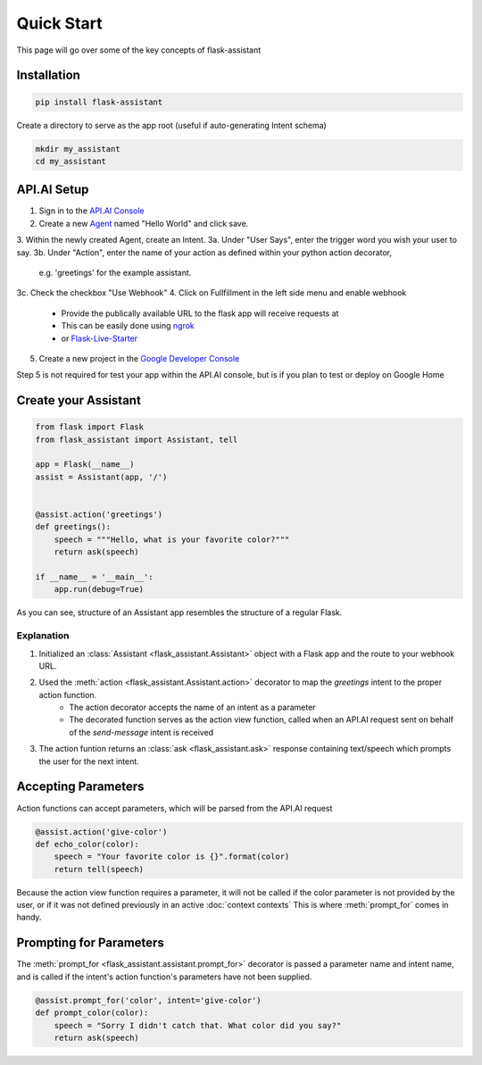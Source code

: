 ***********
Quick Start
***********

This page will go over some of the key concepts of flask-assistant

Installation
============
.. code-block:: bash

    pip install flask-assistant


Create a directory to serve as the app root (useful if auto-generating Intent schema)

.. code-block:: bash

    mkdir my_assistant
    cd my_assistant



..  _api_setup:

API.AI Setup
============
1. Sign in to the `API.AI Console`_
2. Create a new Agent_ named "Hello World" and click save.
3. Within the newly created Agent, create an Intent.
3a. Under "User Says", enter the trigger word you wish your user to say.
3b. Under "Action", enter the name of your action as defined within your python action decorator, 
    e.g. 'greetings' for the example assistant.
3c. Check the checkbox "Use Webhook" 
4. Click on Fullfillment in the left side menu and enable webhook
    - Provide the publically available URL to the flask app will receive requests at
    - This can be easily done using `ngrok`_
    - or `Flask-Live-Starter`_
   
5. Create a new project in the `Google Developer Console`_
   

Step 5 is not required for test your app within the API.AI console, but is if you plan to test or deploy on Google Home

   
.. .. note:: You can create new intents and provide information about their action and parameters
..         in the web interface and they will still be matched to your assistant's action function for the intent's name.
..         However, it may often be simpler to define your intents directly from your assistant as will be shown here.


Create your Assistant
=====================


.. code-block:: python

    from flask import Flask
    from flask_assistant import Assistant, tell

    app = Flask(__name__)
    assist = Assistant(app, '/')


    @assist.action('greetings')
    def greetings():
        speech = """Hello, what is your favorite color?"""
        return ask(speech)

    if __name__ = '__main__':
        app.run(debug=True)


As you can see, structure of an Assistant app resembles the structure of a regular Flask.

Explanation
-----------

1. Initialized an :class:`Assistant <flask_assistant.Assistant>` object with a Flask app and the route to your webhook URL.
2. Used the :meth:`action <flask_assistant.Assistant.action>` decorator to map the `greetings` intent to the proper action function.
    - The action decorator accepts the name of an intent as a parameter
    - The decorated function serves as the action view function, called when an API.AI request sent on behalf of the `send-message` intent is received
3. The action funtion returns an :class:`ask <flask_assistant.ask>` response containing text/speech which prompts the user for the next intent.


   
Accepting Parameters
====================
Action functions can accept parameters, which will be parsed from the API.AI request


.. code-block:: python

    @assist.action('give-color')
    def echo_color(color):
        speech = "Your favorite color is {}".format(color)
        return tell(speech)


Because the action view function requires a parameter, it will not be called if the color parameter
is not provided by the user, or if it was not defined previously in an active :doc:`context contexts`
This is where :meth:`prompt_for` comes in handy.



Prompting for Parameters
========================

The :meth:`prompt_for <flask_assistant.assistant.prompt_for>` decorator is passed a parameter name and intent name, and is called if the intent's action function's parameters have not been supplied.

.. code-block:: python

    @assist.prompt_for('color', intent='give-color')
    def prompt_color(color):
        speech = "Sorry I didn't catch that. What color did you say?"
        return ask(speech)
        












.. _

.. _`API.AI Console`: https://console.api.ai/api-client/#/login
.. _`Agent`: https://console.api.ai/api-client/#/newAgent
.. _`Google Developer Console`: https://console.developers.google.com/projectselector/apis/api/actions.googleapis.com/overview
.. _`Flask-Live-Starter`: https://github.com/johnwheeler/flask-live-starter
.. _`ngrok`: https://ngrok.com/

